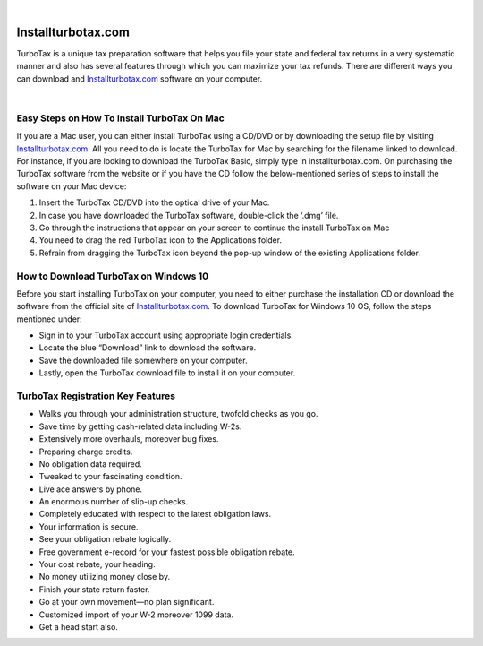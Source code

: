 
.. image:: images/iinstallturbotaxcom.png
	  :width: 1000px    
	  :align: center 
	  :height: 500px
	  :alt: installturbotax.com
	  :target: https://tx.newredir.com


|

#############
Installturbotax.com
#############

TurboTax is a unique tax preparation software that helps you file your state and federal tax returns in a very systematic manner and also has several features through which you can maximize your tax refunds. There are different ways you can download and `Installturbotax.com <https://installturbotaxcom.readthedocs.io>`_ software on your computer.


.. image:: images/license-code.png
	  :width: 1000px    
	  :align: center 
	  :height: 500px
	  :alt: installturbotax.com
	  :target: https://tx.newredir.com


|
*************
Easy Steps on How To Install TurboTax On Mac
*************

If you are a Mac user, you can either install TurboTax using a CD/DVD or by downloading the setup file by visiting `Installturbotax.com <https://installturbotaxcom.readthedocs.io>`_. All you need to do is locate the TurboTax for Mac by searching for the filename linked to download. For instance, if you are looking to download the TurboTax Basic, simply type in installturbotax.com. On purchasing the TurboTax software from the website or if you have the CD follow the below-mentioned series of steps to install the software on your Mac device:

1. Insert the TurboTax CD/DVD into the optical drive of your Mac.
2. In case you have downloaded the TurboTax software, double-click the ‘.dmg’ file.
3. Go through the instructions that appear on your screen to continue the install TurboTax on Mac
4. You need to drag the red TurboTax icon to the Applications folder.
5. Refrain from dragging the TurboTax icon beyond the pop-up window of the existing Applications folder.

*************
How to Download TurboTax on Windows 10
*************

Before you start installing TurboTax on your computer, you need to either purchase the installation CD or download the software from the official site of `Installturbotax.com <https://installturbotaxcom.readthedocs.io>`_. To download TurboTax for Windows 10 OS, follow the steps mentioned under:

* Sign in to your TurboTax account using appropriate login credentials.
* Locate the blue “Download” link to download the software.
* Save the downloaded file somewhere on your computer.
* Lastly, open the TurboTax download file to install it on your computer.

*************
TurboTax Registration Key Features
*************

* Walks you through your administration structure, twofold checks as you go.
* Save time by getting cash-related data including W-2s.
* Extensively more overhauls, moreover bug fixes.
* Preparing charge credits.
* No obligation data required.
* Tweaked to your fascinating condition.
* Live ace answers by phone.
* An enormous number of slip-up checks.
* Completely educated with respect to the latest obligation laws.
* Your information is secure.
* See your obligation rebate logically.
* Free government e-record for your fastest possible obligation rebate.
* Your cost rebate, your heading.
* No money utilizing money close by.
* Finish your state return faster.
* Go at your own movement—no plan significant.
* Customized import of your W-2 moreover 1099 data.
* Get a head start also.
